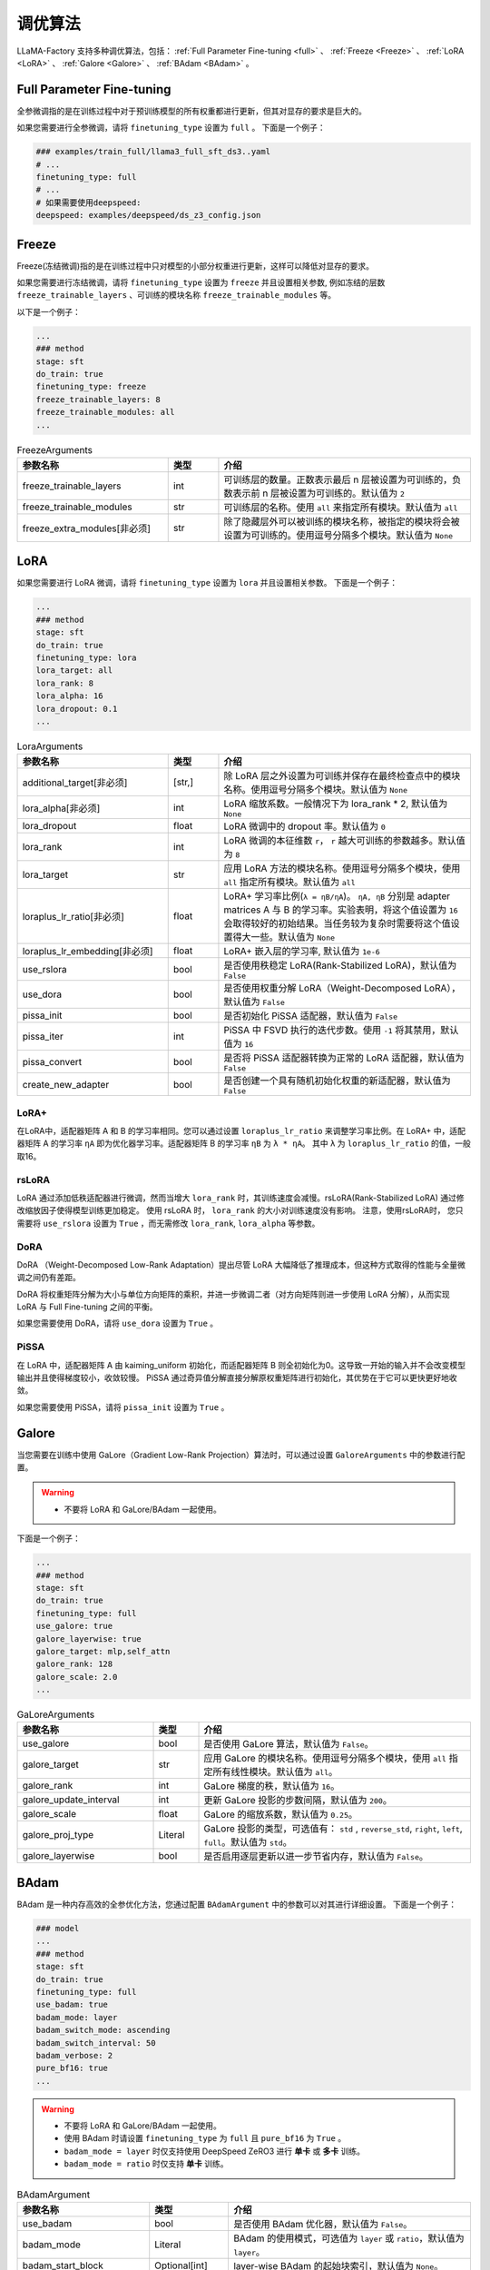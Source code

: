 .. _调优算法:

调优算法
=============

LLaMA-Factory 支持多种调优算法，包括： :ref:`Full Parameter Fine-tuning <full>` 、 :ref:`Freeze <Freeze>` 、 :ref:`LoRA <LoRA>` 、 :ref:`Galore <Galore>` 、 :ref:`BAdam <BAdam>` 。

.. list-table:: 以微调Meta-Llama-3-8B-Instruct模型为例
    :widths: 20 30 30
    :header-rows: 1


    * - 微调方法
      - 所需显存
    * - Full Parameter Fine-tuning
      - * with deepspeed ZeRO-3:
        * with Galore: 
        * with BAdam: ~80GB
    * - Freeze
      - * 1 layer: ~32GB
        * 2 layers: ~34GB
        * 4 layers: ~38GB
    * - LoRA(rank=8, alpha=16)
      - * default:~32GB
        * use_dora、use_pissa_init: ~34GB
        * use_rslora: ~28GB


.. _full:

Full Parameter Fine-tuning
--------------------
全参微调指的是在训练过程中对于预训练模型的所有权重都进行更新，但其对显存的要求是巨大的。

.. 以 <TODO> 为例子

如果您需要进行全参微调，请将 ``finetuning_type`` 设置为 ``full`` 。
下面是一个例子：

.. code-block:: yaml

    ### examples/train_full/llama3_full_sft_ds3..yaml
    # ...
    finetuning_type: full
    # ...
    # 如果需要使用deepspeed:
    deepspeed: examples/deepspeed/ds_z3_config.json

.. _freeze:

Freeze
--------------------------

Freeze(冻结微调)指的是在训练过程中只对模型的小部分权重进行更新，这样可以降低对显存的要求。

.. <以..>

如果您需要进行冻结微调，请将 ``finetuning_type`` 设置为 ``freeze`` 并且设置相关参数,
例如冻结的层数 ``freeze_trainable_layers`` 、可训练的模块名称 ``freeze_trainable_modules`` 等。



以下是一个例子：

.. code-block:: yaml

    ...
    ### method
    stage: sft
    do_train: true
    finetuning_type: freeze
    freeze_trainable_layers: 8
    freeze_trainable_modules: all
    ...

.. list-table:: FreezeArguments
   :widths: 30 10 50
   :header-rows: 1

   * - 参数名称
     - 类型
     - 介绍
   * - freeze_trainable_layers
     - int
     - 可训练层的数量。正数表示最后 n 层被设置为可训练的，负数表示前 n 层被设置为可训练的。默认值为 ``2``
   * - freeze_trainable_modules
     - str
     - 可训练层的名称。使用 ``all`` 来指定所有模块。默认值为 ``all``
   * - freeze_extra_modules[非必须]
     - str
     - 除了隐藏层外可以被训练的模块名称，被指定的模块将会被设置为可训练的。使用逗号分隔多个模块。默认值为 ``None``

.. _LoRA:

LoRA
--------------------------
如果您需要进行 LoRA 微调，请将 ``finetuning_type`` 设置为 ``lora`` 并且设置相关参数。
下面是一个例子：

.. code-block:: yaml

    ...
    ### method
    stage: sft
    do_train: true
    finetuning_type: lora
    lora_target: all
    lora_rank: 8
    lora_alpha: 16
    lora_dropout: 0.1
    ...


.. list-table:: LoraArguments
   :widths: 30 10 50
   :header-rows: 1

   * - 参数名称
     - 类型
     - 介绍
   * - additional_target[非必须]
     - [str,]
     - 除 LoRA 层之外设置为可训练并保存在最终检查点中的模块名称。使用逗号分隔多个模块。默认值为 ``None``
   * - lora_alpha[非必须]
     - int
     - LoRA 缩放系数。一般情况下为 lora_rank * 2, 默认值为 ``None``
   * - lora_dropout
     - float
     - LoRA 微调中的 dropout 率。默认值为 ``0``
   * - lora_rank
     - int
     - LoRA 微调的本征维数 ``r``， ``r`` 越大可训练的参数越多。默认值为 ``8``
   * - lora_target
     - str
     - 应用 LoRA 方法的模块名称。使用逗号分隔多个模块，使用 ``all`` 指定所有模块。默认值为 ``all``
   * - loraplus_lr_ratio[非必须]
     - float
     - LoRA+ 学习率比例(``λ = ηB/ηA``)。 ``ηA, ηB`` 分别是 adapter matrices A 与 B 的学习率。实验表明，将这个值设置为 ``16`` 会取得较好的初始结果。当任务较为复杂时需要将这个值设置得大一些。默认值为 ``None``
   * - loraplus_lr_embedding[非必须]
     - float
     - LoRA+ 嵌入层的学习率, 默认值为 ``1e-6``
   * - use_rslora
     - bool
     - 是否使用秩稳定 LoRA(Rank-Stabilized LoRA)，默认值为 ``False``
   * - use_dora
     - bool
     - 是否使用权重分解 LoRA（Weight-Decomposed LoRA），默认值为 ``False``
   * - pissa_init
     - bool
     - 是否初始化 PiSSA 适配器，默认值为 ``False``
   * - pissa_iter
     - int
     - PiSSA 中 FSVD 执行的迭代步数。使用 ``-1`` 将其禁用，默认值为 ``16``
   * - pissa_convert
     - bool
     - 是否将 PiSSA 适配器转换为正常的 LoRA 适配器，默认值为 ``False``
   * - create_new_adapter
     - bool
     - 是否创建一个具有随机初始化权重的新适配器，默认值为 ``False``

LoRA+
~~~~~~~~~~~~~~~~~~~~
在LoRA中，适配器矩阵 A 和 B 的学习率相同。您可以通过设置 ``loraplus_lr_ratio`` 来调整学习率比例。在 LoRA+ 中，适配器矩阵 A 的学习率 ``ηA`` 即为优化器学习率。适配器矩阵 B 的学习率 ``ηB`` 为 ``λ * ηA``。
其中 ``λ`` 为 ``loraplus_lr_ratio`` 的值，一般取16。



rsLoRA
~~~~~~~~~~~~~~~~~~~~~~

LoRA 通过添加低秩适配器进行微调，然而当增大 ``lora_rank`` 时，其训练速度会减慢。rsLoRA(Rank-Stabilized LoRA) 通过修改缩放因子使得模型训练更加稳定。
使用 rsLoRA 时， ``lora_rank`` 的大小对训练速度没有影响。 注意，使用rsLoRA时， 您只需要将 ``use_rslora`` 设置为 ``True`` ，而无需修改 ``lora_rank``, ``lora_alpha`` 等参数。


DoRA
~~~~~~~~~~~~~~~~~~~

DoRA （Weight-Decomposed Low-Rank Adaptation）提出尽管 LoRA 大幅降低了推理成本，但这种方式取得的性能与全量微调之间仍有差距。

DoRA 将权重矩阵分解为大小与单位方向矩阵的乘积，并进一步微调二者（对方向矩阵则进一步使用 LoRA 分解），从而实现 LoRA 与 Full Fine-tuning 之间的平衡。

如果您需要使用 DoRA，请将 ``use_dora`` 设置为 ``True`` 。

PiSSA
~~~~~~~~~~~~~~~~~~

在 LoRA 中，适配器矩阵 A 由 kaiming_uniform 初始化，而适配器矩阵 B 则全初始化为0。这导致一开始的输入并不会改变模型输出并且使得梯度较小，收敛较慢。
PiSSA 通过奇异值分解直接分解原权重矩阵进行初始化，其优势在于它可以更快更好地收敛。

如果您需要使用 PiSSA，请将 ``pissa_init`` 设置为 ``True`` 。


.. _Galore:

Galore
------------------------

当您需要在训练中使用 GaLore（Gradient Low-Rank Projection）算法时，可以通过设置 ``GaloreArguments`` 中的参数进行配置。

.. warning:: 

  * 不要将 LoRA 和 GaLore/BAdam 一起使用。

下面是一个例子：

.. code-block:: yaml

    ...
    ### method
    stage: sft
    do_train: true
    finetuning_type: full
    use_galore: true
    galore_layerwise: true
    galore_target: mlp,self_attn
    galore_rank: 128
    galore_scale: 2.0
    ...
    



.. list-table:: GaLoreArguments
   :widths: 30 10 60
   :header-rows: 1

   * - 参数名称
     - 类型
     - 介绍
   * - use_galore
     - bool
     - 是否使用 GaLore 算法，默认值为 ``False``。
   * - galore_target
     - str
     - 应用 GaLore 的模块名称。使用逗号分隔多个模块，使用 ``all`` 指定所有线性模块。默认值为 ``all``。
   * - galore_rank
     - int
     - GaLore 梯度的秩，默认值为 ``16``。
   * - galore_update_interval
     - int
     - 更新 GaLore 投影的步数间隔，默认值为 ``200``。
   * - galore_scale
     - float
     - GaLore 的缩放系数，默认值为 ``0.25``。
   * - galore_proj_type
     - Literal
     - GaLore 投影的类型，可选值有： ``std`` , ``reverse_std``, ``right``, ``left``, ``full``。默认值为 ``std``。
   * - galore_layerwise
     - bool
     - 是否启用逐层更新以进一步节省内存，默认值为 ``False``。



.. _BAdam:

BAdam
-------------------------

.. warning:: 


BAdam 是一种内存高效的全参优化方法，您通过配置 ``BAdamArgument`` 中的参数可以对其进行详细设置。
下面是一个例子：

.. code-block:: yaml

    ### model
    ...
    ### method
    stage: sft
    do_train: true
    finetuning_type: full
    use_badam: true
    badam_mode: layer
    badam_switch_mode: ascending
    badam_switch_interval: 50
    badam_verbose: 2
    pure_bf16: true
    ...

.. warning:: 

  * 不要将 LoRA 和 GaLore/BAdam 一起使用。
  * 使用 BAdam 时请设置 ``finetuning_type`` 为 ``full`` 且 ``pure_bf16`` 为 ``True`` 。
  * ``badam_mode = layer`` 时仅支持使用 DeepSpeed ZeRO3 进行 **单卡** 或 **多卡** 训练。
  * ``badam_mode = ratio`` 时仅支持 **单卡** 训练。


.. list-table:: BAdamArgument
   :widths: 30 10 60
   :header-rows: 1

   * - 参数名称
     - 类型
     - 介绍
   * - use_badam
     - bool
     - 是否使用 BAdam 优化器，默认值为 ``False``。
   * - badam_mode
     - Literal
     - BAdam 的使用模式，可选值为 ``layer`` 或 ``ratio``，默认值为 ``layer``。
   * - badam_start_block
     - Optional[int]
     - layer-wise BAdam 的起始块索引，默认值为 ``None``。
   * - badam_switch_mode
     - Optional[Literal]
     - layer-wise BAdam 中块更新策略，可选值有： ``ascending``, ``descending``, ``random``, ``fixed``。默认值为 ``ascending``。
   * - badam_switch_interval
     - Optional[int]
     - layer-wise BAdam 中块更新步数间隔。使用 ``-1`` 禁用块更新，默认值为 ``50``。
   * - badam_update_ratio
     - float
     - ratio-wise BAdam 中的更新比例，默认值为 ``0.05``。
   * - badam_mask_mode
     - Literal
     - BAdam 优化器的掩码模式，可选值为 ``adjacent`` 或 ``scatter``，默认值为 ``adjacent``。
   * - badam_verbose
     - int
     - BAdam 优化器的详细输出级别，0 表示无输出，1 表示输出块前缀，2 表示输出可训练参数。默认值为 ``0``。


